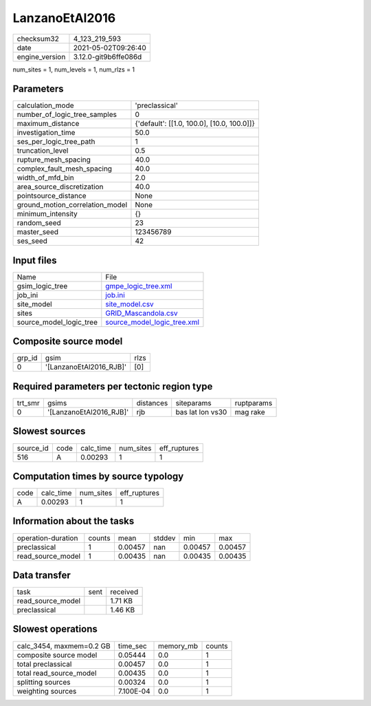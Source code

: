 LanzanoEtAl2016
===============

+---------------+---------------------+
| checksum32    |4_123_219_593        |
+---------------+---------------------+
| date          |2021-05-02T09:26:40  |
+---------------+---------------------+
| engine_version|3.12.0-git9b6ffe086d |
+---------------+---------------------+

num_sites = 1, num_levels = 1, num_rlzs = 1

Parameters
----------
+--------------------------------+-------------------------------------------+
| calculation_mode               |'preclassical'                             |
+--------------------------------+-------------------------------------------+
| number_of_logic_tree_samples   |0                                          |
+--------------------------------+-------------------------------------------+
| maximum_distance               |{'default': [[1.0, 100.0], [10.0, 100.0]]} |
+--------------------------------+-------------------------------------------+
| investigation_time             |50.0                                       |
+--------------------------------+-------------------------------------------+
| ses_per_logic_tree_path        |1                                          |
+--------------------------------+-------------------------------------------+
| truncation_level               |0.5                                        |
+--------------------------------+-------------------------------------------+
| rupture_mesh_spacing           |40.0                                       |
+--------------------------------+-------------------------------------------+
| complex_fault_mesh_spacing     |40.0                                       |
+--------------------------------+-------------------------------------------+
| width_of_mfd_bin               |2.0                                        |
+--------------------------------+-------------------------------------------+
| area_source_discretization     |40.0                                       |
+--------------------------------+-------------------------------------------+
| pointsource_distance           |None                                       |
+--------------------------------+-------------------------------------------+
| ground_motion_correlation_model|None                                       |
+--------------------------------+-------------------------------------------+
| minimum_intensity              |{}                                         |
+--------------------------------+-------------------------------------------+
| random_seed                    |23                                         |
+--------------------------------+-------------------------------------------+
| master_seed                    |123456789                                  |
+--------------------------------+-------------------------------------------+
| ses_seed                       |42                                         |
+--------------------------------+-------------------------------------------+

Input files
-----------
+------------------------+-------------------------------------------------------------+
| Name                   |File                                                         |
+------------------------+-------------------------------------------------------------+
| gsim_logic_tree        |`gmpe_logic_tree.xml <gmpe_logic_tree.xml>`_                 |
+------------------------+-------------------------------------------------------------+
| job_ini                |`job.ini <job.ini>`_                                         |
+------------------------+-------------------------------------------------------------+
| site_model             |`site_model.csv <site_model.csv>`_                           |
+------------------------+-------------------------------------------------------------+
| sites                  |`GRID_Mascandola.csv <GRID_Mascandola.csv>`_                 |
+------------------------+-------------------------------------------------------------+
| source_model_logic_tree|`source_model_logic_tree.xml <source_model_logic_tree.xml>`_ |
+------------------------+-------------------------------------------------------------+

Composite source model
----------------------
+-------+-----------------------+-----+
| grp_id|gsim                   |rlzs |
+-------+-----------------------+-----+
| 0     |'[LanzanoEtAl2016_RJB]'|[0]  |
+-------+-----------------------+-----+

Required parameters per tectonic region type
--------------------------------------------
+--------+-----------------------+---------+----------------+-----------+
| trt_smr|gsims                  |distances|siteparams      |ruptparams |
+--------+-----------------------+---------+----------------+-----------+
| 0      |'[LanzanoEtAl2016_RJB]'|rjb      |bas lat lon vs30|mag rake   |
+--------+-----------------------+---------+----------------+-----------+

Slowest sources
---------------
+----------+----+---------+---------+-------------+
| source_id|code|calc_time|num_sites|eff_ruptures |
+----------+----+---------+---------+-------------+
| 516      |A   |0.00293  |1        |1            |
+----------+----+---------+---------+-------------+

Computation times by source typology
------------------------------------
+-----+---------+---------+-------------+
| code|calc_time|num_sites|eff_ruptures |
+-----+---------+---------+-------------+
| A   |0.00293  |1        |1            |
+-----+---------+---------+-------------+

Information about the tasks
---------------------------
+-------------------+------+-------+------+-------+--------+
| operation-duration|counts|mean   |stddev|min    |max     |
+-------------------+------+-------+------+-------+--------+
| preclassical      |1     |0.00457|nan   |0.00457|0.00457 |
+-------------------+------+-------+------+-------+--------+
| read_source_model |1     |0.00435|nan   |0.00435|0.00435 |
+-------------------+------+-------+------+-------+--------+

Data transfer
-------------
+------------------+----+---------+
| task             |sent|received |
+------------------+----+---------+
| read_source_model|    |1.71 KB  |
+------------------+----+---------+
| preclassical     |    |1.46 KB  |
+------------------+----+---------+

Slowest operations
------------------
+-------------------------+---------+---------+-------+
| calc_3454, maxmem=0.2 GB|time_sec |memory_mb|counts |
+-------------------------+---------+---------+-------+
| composite source model  |0.05444  |0.0      |1      |
+-------------------------+---------+---------+-------+
| total preclassical      |0.00457  |0.0      |1      |
+-------------------------+---------+---------+-------+
| total read_source_model |0.00435  |0.0      |1      |
+-------------------------+---------+---------+-------+
| splitting sources       |0.00324  |0.0      |1      |
+-------------------------+---------+---------+-------+
| weighting sources       |7.100E-04|0.0      |1      |
+-------------------------+---------+---------+-------+